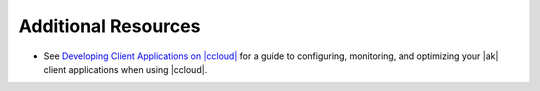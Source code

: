 .. _ccloud-monitoring-consumer-additional-resources:

Additional Resources
********************

-  See `Developing Client Applications on |ccloud| <https://docs.confluent.io/cloud/best-practices/index.html>`__ for a guide to configuring, monitoring, and
   optimizing your |ak| client applications when using |ccloud|.